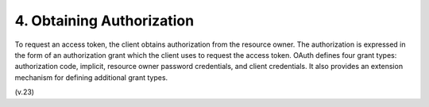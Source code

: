 4.  Obtaining Authorization
=============================

To request an access token, 
the client obtains authorization from the resource owner.  
The authorization is expressed in the form of an authorization grant 
which the client uses to request the access token.  
OAuth defines four grant types: authorization code, implicit,
resource owner password credentials, and client credentials.  
It also provides an extension mechanism for defining additional grant types.


(v.23)

